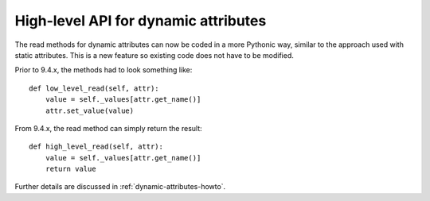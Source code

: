 .. _to9.4_hl_dynamic:

=====================================
High-level API for dynamic attributes
=====================================

The read methods for dynamic attributes can now be coded in a
more Pythonic way, similar to the approach used with static attributes.
This is a new feature so existing code does not have to be modified.

Prior to 9.4.x, the methods had to look something like::

    def low_level_read(self, attr):
        value = self._values[attr.get_name()]
        attr.set_value(value)

From 9.4.x, the read method can simply return the result::

        def high_level_read(self, attr):
            value = self._values[attr.get_name()]
            return value

Further details are discussed in :ref:`dynamic-attributes-howto`.
